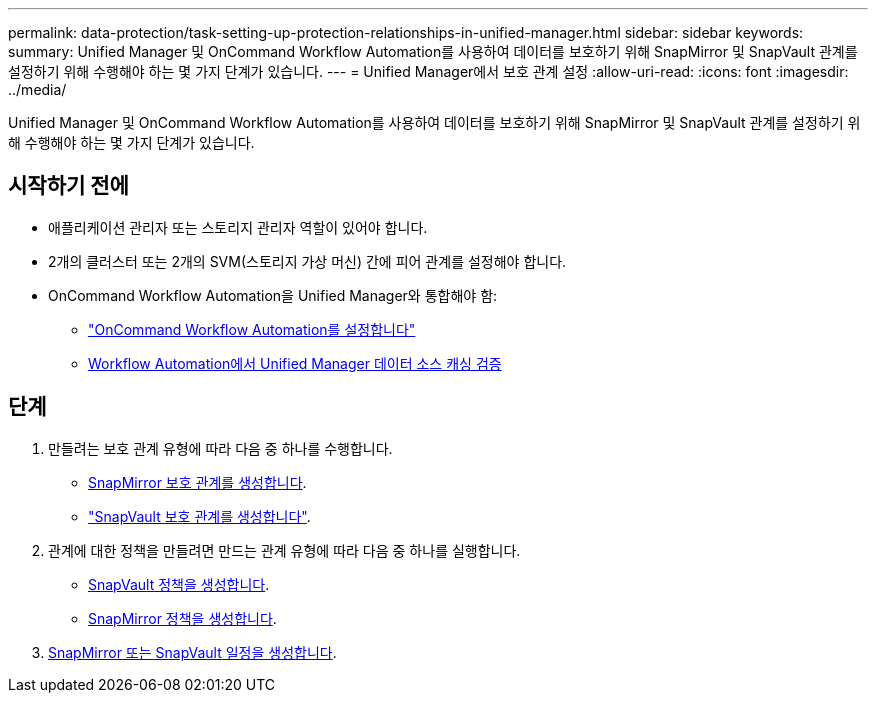 ---
permalink: data-protection/task-setting-up-protection-relationships-in-unified-manager.html 
sidebar: sidebar 
keywords:  
summary: Unified Manager 및 OnCommand Workflow Automation를 사용하여 데이터를 보호하기 위해 SnapMirror 및 SnapVault 관계를 설정하기 위해 수행해야 하는 몇 가지 단계가 있습니다. 
---
= Unified Manager에서 보호 관계 설정
:allow-uri-read: 
:icons: font
:imagesdir: ../media/


[role="lead"]
Unified Manager 및 OnCommand Workflow Automation를 사용하여 데이터를 보호하기 위해 SnapMirror 및 SnapVault 관계를 설정하기 위해 수행해야 하는 몇 가지 단계가 있습니다.



== 시작하기 전에

* 애플리케이션 관리자 또는 스토리지 관리자 역할이 있어야 합니다.
* 2개의 클러스터 또는 2개의 SVM(스토리지 가상 머신) 간에 피어 관계를 설정해야 합니다.
* OnCommand Workflow Automation을 Unified Manager와 통합해야 함:
+
** link:task-configuring-a-connection-between-workflow-automation-and-unified-manager.adoc["OnCommand Workflow Automation를 설정합니다"]
** xref:task-verifying-unified-manager-data-source-caching-in-workflow-automation.adoc[Workflow Automation에서 Unified Manager 데이터 소스 캐싱 검증]






== 단계

. 만들려는 보호 관계 유형에 따라 다음 중 하나를 수행합니다.
+
** xref:task-creating-a-snapmirror-protection-relationship-from-the-health-volume-details-page.adoc[SnapMirror 보호 관계를 생성합니다].
** link:task-creating-a-snapvault-protection-relationship-from-the-health-volume-details-page.adoc["SnapVault 보호 관계를 생성합니다"].


. 관계에 대한 정책을 만들려면 만드는 관계 유형에 따라 다음 중 하나를 실행합니다.
+
** xref:task-creating-a-snapvault-policy-to-maximize-transfer-efficiency.adoc[SnapVault 정책을 생성합니다].
** xref:task-creating-a-snapmirror-policy-to-maximize-transfer-efficiency.adoc[SnapMirror 정책을 생성합니다].


. xref:task-creating-snapmirror-and-snapvault-schedules.adoc[SnapMirror 또는 SnapVault 일정을 생성합니다].

